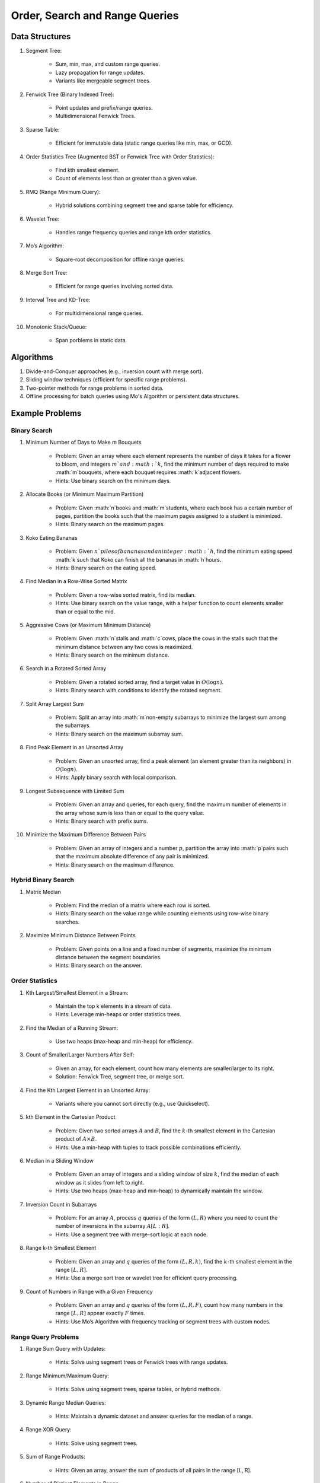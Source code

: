 ================================================================================
Order, Search and Range Queries
================================================================================
Data Structures
--------------------------------------------------------------------------------
#. Segment Tree:

	- Sum, min, max, and custom range queries.
	- Lazy propagation for range updates.
	- Variants like mergeable segment trees.
#. Fenwick Tree (Binary Indexed Tree):

	- Point updates and prefix/range queries.
	- Multidimensional Fenwick Trees.
#. Sparse Table:

	- Efficient for immutable data (static range queries like min, max, or GCD).
#. Order Statistics Tree (Augmented BST or Fenwick Tree with Order Statistics):

	- Find kth smallest element.
	- Count of elements less than or greater than a given value.
#. RMQ (Range Minimum Query):

	- Hybrid solutions combining segment tree and sparse table for efficiency.
#. Wavelet Tree:

	- Handles range frequency queries and range kth order statistics.
#. Mo’s Algorithm:

	- Square-root decomposition for offline range queries.
#. Merge Sort Tree:

	- Efficient for range queries involving sorted data.
#. Interval Tree and KD-Tree:

	- For multidimensional range queries.
#. Monotonic Stack/Queue:

	- Span porblems in static data.

Algorithms
--------------------------------------------------------------------------------
#. Divide-and-Conquer approaches (e.g., inversion count with merge sort).
#. Sliding window techniques (efficient for specific range problems).
#. Two-pointer methods for range problems in sorted data.
#. Offline processing for batch queries using Mo's Algorithm or persistent data structures.

Example Problems
--------------------------------------------------------------------------------
Binary Search
^^^^^^^^^^^^^^^^^^^^^^^^^^^^^^^^^^^^^^^^^^^^^^^^^^^^^^^^^^^^^^^^^^^^^^^^^^^^^^^^
#. Minimum Number of Days to Make m Bouquets

	- Problem: Given an array where each element represents the number of days it takes for a flower to bloom, and integers :math:`m`and :math:`k`, find the minimum number of days required to make :math:`m`bouquets, where each bouquet requires :math:`k`adjacent flowers.
	- Hints: Use binary search on the minimum days.

#. Allocate Books (or Minimum Maximum Partition)

	- Problem: Given :math:`n`books and :math:`m`students, where each book has a certain number of pages, partition the books such that the maximum pages assigned to a student is minimized.
	- Hints: Binary search on the maximum pages.

#. Koko Eating Bananas

	- Problem: Given :math:`n`piles of bananas and an integer :math:`h`, find the minimum eating speed :math:`k`such that Koko can finish all the bananas in :math:`h`hours.
	- Hints: Binary search on the eating speed.

#. Find Median in a Row-Wise Sorted Matrix

	- Problem: Given a row-wise sorted matrix, find its median.
	- Hints: Use binary search on the value range, with a helper function to count elements smaller than or equal to the mid.

#. Aggressive Cows (or Maximum Minimum Distance)

	- Problem: Given :math:`n`stalls and :math:`c`cows, place the cows in the stalls such that the minimum distance between any two cows is maximized.
	- Hints: Binary search on the minimum distance.

#. Search in a Rotated Sorted Array

	- Problem: Given a rotated sorted array, find a target value in :math:`O(\log n)`.
	- Hints: Binary search with conditions to identify the rotated segment.

#. Split Array Largest Sum

	- Problem: Split an array into :math:`m`non-empty subarrays to minimize the largest sum among the subarrays.
	- Hints: Binary search on the maximum subarray sum.

#. Find Peak Element in an Unsorted Array

	- Problem: Given an unsorted array, find a peak element (an element greater than its neighbors) in :math:`O(\log n)`.
	- Hints: Apply binary search with local comparison.

#. Longest Subsequence with Limited Sum

	- Problem: Given an array and queries, for each query, find the maximum number of elements in the array whose sum is less than or equal to the query value.
	- Hints: Binary search with prefix sums.

#. Minimize the Maximum Difference Between Pairs

	- Problem: Given an array of integers and a number :math:`p`, partition the array into :math:`p`pairs such that the maximum absolute difference of any pair is minimized.
	- Hints: Binary search on the maximum difference.

Hybrid Binary Search
^^^^^^^^^^^^^^^^^^^^^^^^^^^^^^^^^^^^^^^^^^^^^^^^^^^^^^^^^^^^^^^^^^^^^^^^^^^^^^^^
#. Matrix Median

	- Problem: Find the median of a matrix where each row is sorted.
	- Hints: Binary search on the value range while counting elements using row-wise binary searches.

#. Maximize Minimum Distance Between Points

	- Problem: Given points on a line and a fixed number of segments, maximize the minimum distance between the segment boundaries.
	- Hints: Binary search on the answer.

Order Statistics
^^^^^^^^^^^^^^^^^^^^^^^^^^^^^^^^^^^^^^^^^^^^^^^^^^^^^^^^^^^^^^^^^^^^^^^^^^^^^^^^
#. Kth Largest/Smallest Element in a Stream:

	- Maintain the top k elements in a stream of data.
	- Hints: Leverage min-heaps or order statistics trees.

#. Find the Median of a Running Stream:

	- Use two heaps (max-heap and min-heap) for efficiency.

#. Count of Smaller/Larger Numbers After Self:

	- Given an array, for each element, count how many elements are smaller/larger to its right.
	- Solution: Fenwick Tree, segment tree, or merge sort.

#. Find the Kth Largest Element in an Unsorted Array:

	- Variants where you cannot sort directly (e.g., use Quickselect).

#. kth Element in the Cartesian Product

	- Problem: Given two sorted arrays :math:`A` and :math:`B`, find the :math:`k`-th smallest element in the Cartesian product of :math:`A \times B`. 
	- Hints: Use a min-heap with tuples to track possible combinations efficiently.

#. Median in a Sliding Window

	- Problem: Given an array of integers and a sliding window of size :math:`k`, find the median of each window as it slides from left to right.
	- Hints: Use two heaps (max-heap and min-heap) to dynamically maintain the window.

#. Inversion Count in Subarrays

	- Problem: For an array :math:`A`, process :math:`q` queries of the form :math:`(L, R)` where you need to count the number of inversions in the subarray :math:`A[L:R]`.
	- Hints: Use a segment tree with merge-sort logic at each node.

#. Range k-th Smallest Element

	- Problem: Given an array and :math:`q` queries of the form :math:`(L, R, k)`, find the :math:`k`-th smallest element in the range :math:`[L, R]`.
	- Hints: Use a merge sort tree or wavelet tree for efficient query processing.

#. Count of Numbers in Range with a Given Frequency

	- Problem: Given an array and :math:`q` queries of the form :math:`(L, R, F)`, count how many numbers in the range :math:`[L, R]` appear exactly :math:`F` times.
	- Hints: Use Mo’s Algorithm with frequency tracking or segment trees with custom nodes.

Range Query Problems
^^^^^^^^^^^^^^^^^^^^^^^^^^^^^^^^^^^^^^^^^^^^^^^^^^^^^^^^^^^^^^^^^^^^^^^^^^^^^^^^
#. Range Sum Query with Updates:

	- Hints: Solve using segment trees or Fenwick trees with range updates.

#. Range Minimum/Maximum Query:

	- Hints: Solve using segment trees, sparse tables, or hybrid methods.

#. Dynamic Range Median Queries:

	- Hints: Maintain a dynamic dataset and answer queries for the median of a range.

#. Range XOR Query:

	- Hints: Solve using segment trees.

#. Sum of Range Products:

	- Hints: Given an array, answer the sum of products of all pairs in the range [L, R].

#. Number of Distinct Elements in Range:

	- Hints: Use Mo’s Algorithm or a segment tree with a map structure.

#. Range Frequency Query:

	- Hints: Solve using a wavelet tree or merge sort tree.

#. Dynamic Range Median Queries

	- Problem: Maintain a dynamic array supporting:

		1. Insertion of an element.
		2. Deletion of an element.
		3. Querying the median of any range :math:`[L, R]`.
	- Hints: Combine balanced BST or heaps with a range query structure like segment trees.

#. Range XOR with Updates

	- Problem: Given an array of integers, process the following operations efficiently:

		1. Update the :math:`i`-th element to :math:`x`.
		2. Query the XOR of elements in the range :math:`[L, R]`.
	- Hints: Use a segment tree with XOR as the operation and point updates.

#. Maximum Frequency in a Range

	- Problem: Given an array and :math:`q` queries of the form :math:`(L, R)`, find the most frequent number in the range :math:`[L, R]`.
	- Hints: Use a segment tree with frequency maps stored at each node.

#. Maximum Subarray Sum in a Range

	- Problem: Process queries of the form :math:`(L, R)`, where you must find the maximum subarray sum in the range :math:`[L, R]`.
	- Hints: Augment the segment tree to store max subarray sums and handle overlapping subranges efficiently.

#. Range Updates with a Custom Function

	- Problem: Design a data structure to efficiently handle:

		1. Updates: Apply a custom function :math:`f(x)` to all elements in the range :math:`[L, R]`.
		2. Queries: Retrieve the sum of all elements in the range :math:`[L, R]`.
	- Hints: Use a segment tree with lazy propagation where :math:`f(x)` can be propagated efficiently.

Hybrid Problems
^^^^^^^^^^^^^^^^^^^^^^^^^^^^^^^^^^^^^^^^^^^^^^^^^^^^^^^^^^^^^^^^^^^^^^^^^^^^^^^^
#. Dynamic Skyline Problem:

	- Given a list of intervals, dynamically insert or delete intervals and determine the current skyline.

#. Maximum Sum Rectangle in a 2D Matrix:

	- Use a 1D segment tree approach for optimal results.

#. Range GCD Query:

	- Find the GCD of elements in the range [L, R] using a segment tree or sparse table.

#. Number of Rectangles Containing a Point

	- Problem: You are given a list of :math:`n` rectangles (defined by two opposite corners) and :math:`q` points. For each point, count how many rectangles contain it.
	- Hints: Use a segment tree or 2D Fenwick Tree to maintain active ranges as you sweep through one coordinate.

#. Dynamic Skyline

	- Problem: Maintain the skyline (maximum height of buildings seen from a distance) as you dynamically add and remove buildings.
	- Hints: Use an interval tree or segment tree to handle dynamic range updates efficiently.

#. Count Subarrays with Given Sum in Range

	- Problem: For :math:`q` queries :math:`(L, R, S)`, count how many contiguous subarrays in the range :math:`[L, R]` have a sum equal to :math:`S`.
	- Hints: Use prefix sums with a Fenwick Tree to count valid subarray sums efficiently.

#. Maximum Overlap of Intervals

	- Problem: Given a list of intervals, process :math:`q` queries to find the maximum overlap of intervals in a given range :math:`[L, R]`.
	- Hints: Use a difference array combined with prefix sums or a segment tree for dynamic updates.

#. Submatrix Sum Queries

	- Problem: Given a 2D grid, process:

		1. Updates: Add a value to all elements in a submatrix.
		2. Queries: Find the sum of elements in any submatrix.
	- Hints: Use a 2D Fenwick Tree or segment tree for efficient query and update operations.

Problems Using Monotonic Stack
^^^^^^^^^^^^^^^^^^^^^^^^^^^^^^^^^^^^^^^^^^^^^^^^^^^^^^^^^^^^^^^^^^^^^^^^^^^^^^^^
#. Largest Rectangle in Histogram

	- Problem: Given an array of heights representing a histogram, find the area of the largest rectangle.
	- Hints: Use a monotonic stack to track bars in increasing order.

#. Trapping Rain Water

	- Problem: Given an array representing heights, calculate how much water can be trapped after it rains.
	- Hints: Use a monotonic stack to find the bounds of trapped water.

#. Next Greater Element (NGE)

	- Problem: For an array, find the next greater element for each element.
	- Hints: Traverse from the end and use a monotonic stack to maintain greater elements.

#. Next Smaller Element

	- Problem: For an array, find the next smaller element for each element.
	- Hints: Similar to NGE, but with a decreasing monotonic stack.

#. Sum of Subarray Minimums

	- Problem: Given an array, find the sum of the minimum values of all subarrays.
	- Hints: Use a monotonic stack to find the nearest smaller elements on both sides.

#. 132 Pattern

	- Problem: Find if there exists a 132 pattern in an array.
	- Hints: Use a monotonic stack to maintain potential "3" values while iterating.

#. Daily Temperatures

	- Problem: For each day's temperature, find how many days you’d have to wait for a warmer temperature.
	- Hints: Monotonic stack tracks indices of temperatures.

#. Asteroid Collision

	- Problem: Simulate asteroid collisions where larger ones destroy smaller ones.
	- Hints: Use a monotonic stack to simulate collisions.

Problems Using Monotonic Queue
^^^^^^^^^^^^^^^^^^^^^^^^^^^^^^^^^^^^^^^^^^^^^^^^^^^^^^^^^^^^^^^^^^^^^^^^^^^^^^^^
#. Sliding Window Maximum

	- Problem: Find the maximum element in every sliding window of size :math:`k`.
	- Hints: Maintain a monotonic queue to store potential maxima.

#. Shortest Subarray with Sum at Least K

	- Problem: Given an array, find the shortest subarray with a sum :math:`\geq K`.
	- Hints: Use a monotonic queue to optimize prefix sums.

#. Max Sliding Window Minimum

	- Problem: Find the minimum value in every sliding window of size :math:`k`.
	- Hints: Maintain a monotonic queue for minimums.

Advanced Problems
--------------------------------------------------------------------------------
#. Sliding Window Maximum

	- Basic Variant  
	
		- Problem: Find the maximum element in every sliding window of size :math:`k` in an array.
		- Hints: Use a monotonic deque to store indices of potential maxima, maintaining decreasing order.

	- Advanced Variants  
	
		#. Dynamic Data (Real-Time Updates)  
		
			- Change: The array is dynamic, and elements can be added/removed in real-time.  
			- Hints: Use a Segment Tree or Fenwick Tree to track maxima in specific ranges.  

		#. Multiple Queries  
		
			- Change: Instead of just one pass, answer multiple queries of the form :math:`[L, R]` to find the maximum in subarrays.  
			- Hints: Preprocess with a Sparse Table (for static queries) or Segment Tree (for dynamic updates).  

#. Largest Rectangle in Histogram

	- Basic Variant  
	
		- Problem: Find the area of the largest rectangle that can be formed in a histogram.  
		- Hints: Use a monotonic stack to find the next smaller and previous smaller heights for each bar.

	- Advanced Variants  
	
		#. 2D Matrix (Maximal Rectangle)  
		
			- Change: Extend the to a binary matrix to find the largest rectangle containing only 1s.  
			- Hints: Treat each row as a histogram and use the stack approach iteratively.

		#. Dynamic Histogram Updates  
		
			- Change: Allow updates to histogram heights and dynamically compute the largest rectangle.  
			- Hints: Use a Segment Tree to store and query the largest rectangle efficiently.  

#. Trapping Rain Water

	- Basic Variant  
	
		- Problem: Given an array of heights, calculate the total water trapped after rain.  
		- Hints: Use two-pointer technique or monotonic stack to find bounds for water levels.

	- Advanced Variants  
	
		#. Dynamic Updates  
		
			- Change: Heights can be updated, and the total trapped water must be recalculated efficiently.  
			- Hints: Use a Fenwick Tree to maintain prefix max values and efficiently compute water levels.  

		#. Multiple Queries  
		
			- Change: For multiple ranges :math:`[L, R]` , calculate the water trapped in those ranges.  
			- Hints: Precompute prefix max/min values for efficient range queries.  

#. Next Greater Element (NGE)

	- Basic Variant  
	
		- Problem: For an array, find the next greater element for each element.  
		- Hints: Use a monotonic stack while iterating from the end of the array.

	- Advanced Variants  
	
		#. Circular Array  
		
			- Change: The array is circular, so elements wrap around.  
			- Hints: Simulate wrapping by iterating twice through the array with a stack.  

		#. Dynamic Updates  
		
			- Change: Support updates to the array and answer NGE queries efficiently.  
			- Hints: Use a Segment Tree or Ordered Set to dynamically track and query next greater elements.  

#. Range Sum Query

	- Basic Variant  
	
		- Problem: Given an array, calculate the sum of elements in a range :math:`[L, R]` .  
		- Hints: Use a prefix sum array for efficient range queries.

	- Advanced Variants  
	
		#. Dynamic Updates  
		
			- Change: Allow updates to the array and answer range sum queries.  
			- Hints: Use a Fenwick Tree or Segment Tree for :math:`O(\log n)` updates and queries.  

		#. Range Sum with Modulo or Constraints  
		
			- Change: Add a constraint to compute range sums modulo :math:`k` , or find if the sum in a range satisfies certain conditions.  
			- Hints: Use a Segment Tree with custom lazy propagation to handle constraints.  

#. Stock Span Problem

	- Basic Variant  
	
		- Problem: For each day’s stock price, find the number of consecutive days before it with a price less than or equal to the current day.  
		- Hints: Use a monotonic stack to track indices.

	- Advanced Variants  
	
		#. Dynamic Price Updates  
		
			- Change: Allow updates to stock prices and recalculate the span dynamically.  
			- Hints: Use a Segment Tree to maintain range queries for stock prices.  

		#. Multiple Queries for Ranges  
		
			- Change: Answer span queries for multiple subranges :math:`[L, R]` .  
			- Hints: Combine Segment Tree or Sparse Table with preprocessing for efficient queries.  

#. Sum of Subarray Minimums

	- Basic Variant  
	
		- Problem: Find the sum of minimum values of all subarrays of an array.  
		- Hints: Use a monotonic stack to find the nearest smaller elements on both sides.

	- Advanced Variants  
	
		#. Dynamic Array Updates  
		
			- Change: Support updates to array elements and recompute the sum of subarray minimums.  
			- Hints: Use a Segment Tree to track minimums and their contributions dynamically.  

		#. Additional Constraints  
		
			- Change: Add constraints like subarray sums must be within a given range or subarray lengths must be limited.  
			- Hints: Combine a Fenwick Tree with constraint checks for efficient processing.  

#. Binary Search Variants

	- Basic Variant  
	
		- Problem: Find an element in a sorted array using binary search.  
		- Hints: Divide and conquer to find the target element.

	- Advanced Variants  
	
		#. Rotated Sorted Array  
		
			- Change: The array is rotated; find the target element.  
			- Hints: Modify binary search to handle rotations.  

		#. Minimum in Rotated Sorted Array with Duplicates  
		
			- Change: The rotated array contains duplicates.  
			- Hints: Adapt binary search with careful handling of duplicate elements.  

		#. Find Median in a Stream  
		
			- Change: Support dynamic updates and find the median efficiently.  
			- Hints: Use a combination of Heaps or Balanced BSTs for dynamic median maintenance.  
